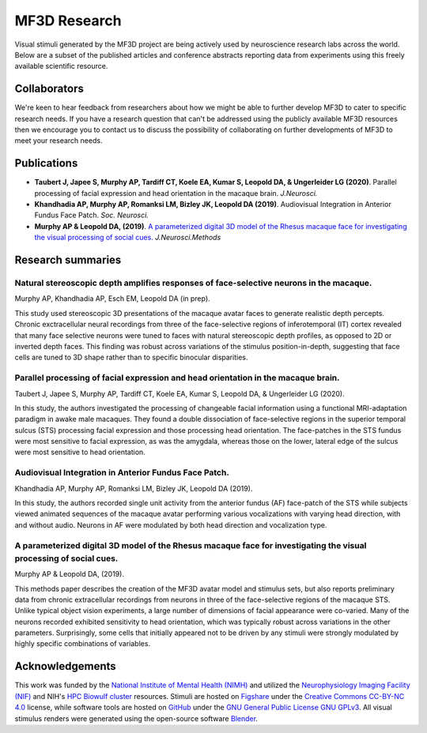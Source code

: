 #############
MF3D Research
#############

Visual stimuli generated by the MF3D project are being actively used by neuroscience research labs across the world. Below are a subset of the published articles and conference abstracts reporting data from experiments using this freely available scientific resource.

Collaborators
==============

We're keen to hear feedback from researchers about how we might be able to further develop MF3D to cater to specific research needs. If you have a research question that can't be addressed using the publicly available MF3D resources then we encourage you to contact us to discuss the possibility of collaborating on further developments of MF3D to meet your research needs.


Publications
============

* **Taubert J, Japee S, Murphy AP, Tardiff CT, Koele EA, Kumar S, Leopold DA, & Ungerleider LG (2020)**. Parallel processing of facial expression and head orientation in the macaque brain. *J.Neurosci.*

* **Khandhadia AP, Murphy AP, Romanksi LM, Bizley JK, Leopold DA (2019)**. Audiovisual Integration in Anterior Fundus Face Patch. *Soc. Neurosci.*

* **Murphy AP & Leopold DA, (2019)**. `A parameterized digital 3D model of the Rhesus macaque face for investigating the visual processing of social cues. <https://doi.org/10.1016/j.jneumeth.2019.06.001>`_ *J.Neurosci.Methods* 


Research summaries
===================

Natural stereoscopic depth amplifies responses of face-selective neurons in the macaque. 
-----------------------------------------------------------------------------------------------

.. image:: _images/Figures/Murphy2020_Fig1.png
  :width: 400
  :align: right
  :class: align-right
  :alt: Murphy et al., (in prep)

Murphy AP, Khandhadia AP, Esch EM, Leopold DA (in prep).

This study used stereoscopic 3D presentations of the macaque avatar faces to generate realistic depth percepts. Chronic exctracellular neural recordings from three of the face-selective regions of inferotemporal (IT) cortex revealed that many face selective neurons were tuned to faces with natural stereoscopic depth profiles, as opposed to 2D or inverted depth faces. This finding was robust across variations of the stimulus position-in-depth, suggesting that face cells are tuned to 3D shape rather than to specific binocular disparities.


Parallel processing of facial expression and head orientation in the macaque brain.
-----------------------------------------------------------------------------------------------

.. image:: _images/Figures/Taubert2020_Fig6.png
  :width: 400
  :align: right
  :class: align-right
  :alt: Taubert et al., 2020

Taubert J, Japee S, Murphy AP, Tardiff CT, Koele EA, Kumar S, Leopold DA, & Ungerleider LG (2020).

In this study, the authors investigated the processing of changeable facial information using a functional MRI-adaptation paradigm in awake male macaques. They found a double dissociation of face-selective regions in the superior temporal sulcus (STS) processing facial expression and those processing head orientation. The face-patches in the STS fundus were most sensitive to facial expression, as was the amygdala, whereas those on the lower, lateral edge of the sulcus were most sensitive to head orientation. 



Audiovisual Integration in Anterior Fundus Face Patch.
----------------------------------------------------------------------------------

.. image:: _images/Figures/Khandhadia2019_Fig1.png
  :width: 300
  :align: right
  :class: align-right
  :alt: Khandhadia et al., 2019

Khandhadia AP, Murphy AP, Romanksi LM, Bizley JK, Leopold DA (2019).

In this study, the authors recorded single unit activity from the anterior fundus (AF) face-patch of the STS while subjects viewed animated sequences of the macaque avatar performing various vocalizations with varying head direction, with and without audio. Neurons in AF were modulated by both head direction and vocalization type.



A parameterized digital 3D model of the Rhesus macaque face for investigating the visual processing of social cues. 
---------------------------------------------------------------------------------------------------------------------

.. image:: _images/Figures/MurphyLeopold_Fig7.jpg
  :width: 400
  :align: right
  :class: align-right
  :alt: Murphy & Leopold, 2019

Murphy AP & Leopold DA, (2019).

This methods paper describes the creation of the MF3D avatar model and stimulus sets, but also reports preliminary data from chronic extracellular recordings from neurons in three of the face-selective regions of the macaque STS. Unlike typical object vision experiments, a large number of dimensions of facial appearance were co-varied. Many of the neurons recorded exhibited sensitivity to head orientation, which was typically robust across variations in the other parameters. Surprisingly, some cells that initially appeared not to be driven by any stimuli were strongly modulated by highly specific combinations of variables.



Acknowledgements
=================

.. image:: _images/Logos/NIMH.png
  :width: 200
  :alt: NIMH
  :target: https://www.nimh.nih.gov/index.shtml
.. image:: _images/spacer.png
  :width: 20
.. image:: _images/Logos/Biowulf.png
  :width: 200
  :alt: NIH Biowulf
  :target: https://hpc.nih.gov/
.. image:: _images/spacer.png
  :width: 20
.. image:: _images/Logos/NIFmagnetic.png
  :width: 120
  :alt: Neurophysiology Imaging Facility
  :target: https://nif.nimh.nih.gov/



This work was funded by the `National Institute of Mental Health (NIMH) <https://www.nimh.nih.gov/index.shtml>`_ and utilized the `Neurophysiology Imaging Facility (NIF) <https://www.nimh.nih.gov/research/research-conducted-at-nimh/research-areas/research-support-services/nif/index.shtml>`_ and NIH's `HPC Biowulf cluster <https://hpc.nih.gov/>`_ resources. Stimuli are hosted on `Figshare <https://figshare.com/projects/MF3D_Release_1_A_visual_stimulus_set_of_parametrically_controlled_CGI_macaque_faces_for_research/64544>`_ under the `Creative Commons CC-BY-NC 4.0 <https://creativecommons.org/licenses/by-nc/4.0/>`_ license, while software tools are hosted on `GitHub <https://github.com/MonkeyGone2Heaven/MF3D-Tools>`_ under the `GNU General Public License GNU GPLv3 <https://choosealicense.com/licenses/gpl-3.0/#>`_. All visual stimulus renders were generated using the open-source software `Blender <www.blender.org>`_.